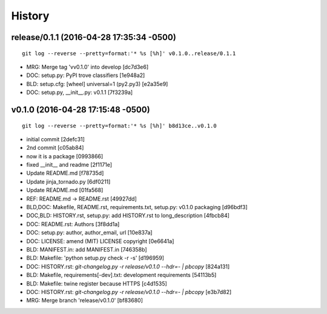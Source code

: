 
History
========




release/0.1.1 (2016-04-28 17:35:34 -0500)
-----------------------------------------
::

   git log --reverse --pretty=format:'* %s [%h]' v0.1.0..release/0.1.1

* MRG: Merge tag 'vv0.1.0' into develop [dc7d3e6]
* DOC: setup.py: PyPI trove classifiers [1e948a2]
* BLD: setup.cfg: [wheel] universal=1 (py2.py3) [e2a35e9]
* DOC: setup.py, __init__.py: v0.1.1 [7f3239a]


v0.1.0 (2016-04-28 17:15:48 -0500)
----------------------------------
::

   git log --reverse --pretty=format:'* %s [%h]' b8d13ce..v0.1.0

* initial commit [2defc31]
* 2nd commit [c05ab84]
* now it is a package [0993866]
* fixed __init__ and readme [2f1171e]
* Update README.md [f78735d]
* Update jinja_tornado.py [6df0211]
* Update README.md [01fa568]
* REF: README.md -> README.rst [49927dd]
* BLD,DOC: Makefile, README.rst, requirements.txt, setup.py: v0.1.0 packaging [d96bdf3]
* DOC,BLD: HISTORY.rst, setup.py: add HISTORY.rst to long_description [4fbcb84]
* DOC: README.rst: Authors [3f8dd1a]
* DOC: setup.py: author, author_email, url [10e837a]
* DOC: LICENSE: amend (MIT) LICENSE copyright [0e6641a]
* BLD: MANIFEST.in: add MANIFEST.in [746358b]
* BLD: Makefile: 'python setup.py check -r -s' [d196959]
* DOC: HISTORY.rst: `git-changelog.py -r release/v0.1.0 --hdr=- | pbcopy` [824a131]
* BLD: Makefile, requirements[-dev].txt: development requirements [54113b5]
* BLD: Makefile: twine register because HTTPS [c4d1535]
* DOC: HISTORY.rst: `git-changelog.py -r release/v0.1.0 --hdr=- | pbcopy` [e3b7d82]
* MRG: Merge branch 'release/v0.1.0' [bf83680]

